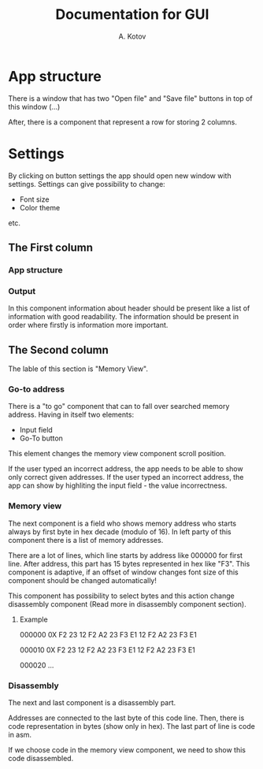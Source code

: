 #+title: Documentation for GUI
#+author: A. Kotov

* App structure
There is a window that has two "Open file" and "Save file" buttons
in top of this window (...)

After, there is a component that represent a row for storing 2
columns.

* Settings
By clicking on button settings the app should open new window with
settings. Settings can give possibility to change:
- Font size
- Color theme
etc.



** The First column
*** App structure

*** Output
In this component information about header should be present like a
list of information with good readability. The information should be
present in order where firstly is information more important.

** The Second column
The lable of this section is "Memory View".

*** Go-to address
There is a "to go" component that can to fall over searched memory
address. Having in itself two elements:
- Input field
- Go-To button

This element changes the memory view component scroll position.

If the user typed an incorrect address, the app needs to be able to show only
correct given addresses. If the user typed an incorrect address, the app can
show by highliting the input field - the value incorrectness.

*** Memory view
The next component is a field who shows memory address who starts
always by first byte in hex decade (modulo of 16). In left party of
this component there is a list of memory addresses.

There are a lot of lines, which line starts by address like 000000 for
first line. After address, this part has 15 bytes represented in hex
like "F3".  This component is adaptive, if an offset of window changes
font size of this component should be changed automatically!

This component has possibility to select bytes and this action change
disassembly component (Read more in disassembly component section).

**** Example

000000 0X F2 23 12 F2 A2 23 F3 E1 12 F2 A2 23 F3 E1

000010 0X F2 23 12 F2 A2 23 F3 E1 12 F2 A2 23 F3 E1  

000020 ...

*** Disassembly 
The next and last component is a disassembly part.

Addresses are connected to the last byte of this code line. Then, there is
code representation in bytes (show only in hex). The last part of line is
code in asm.

If we choose code in the memory view component, we need to show this code
disassembled.
